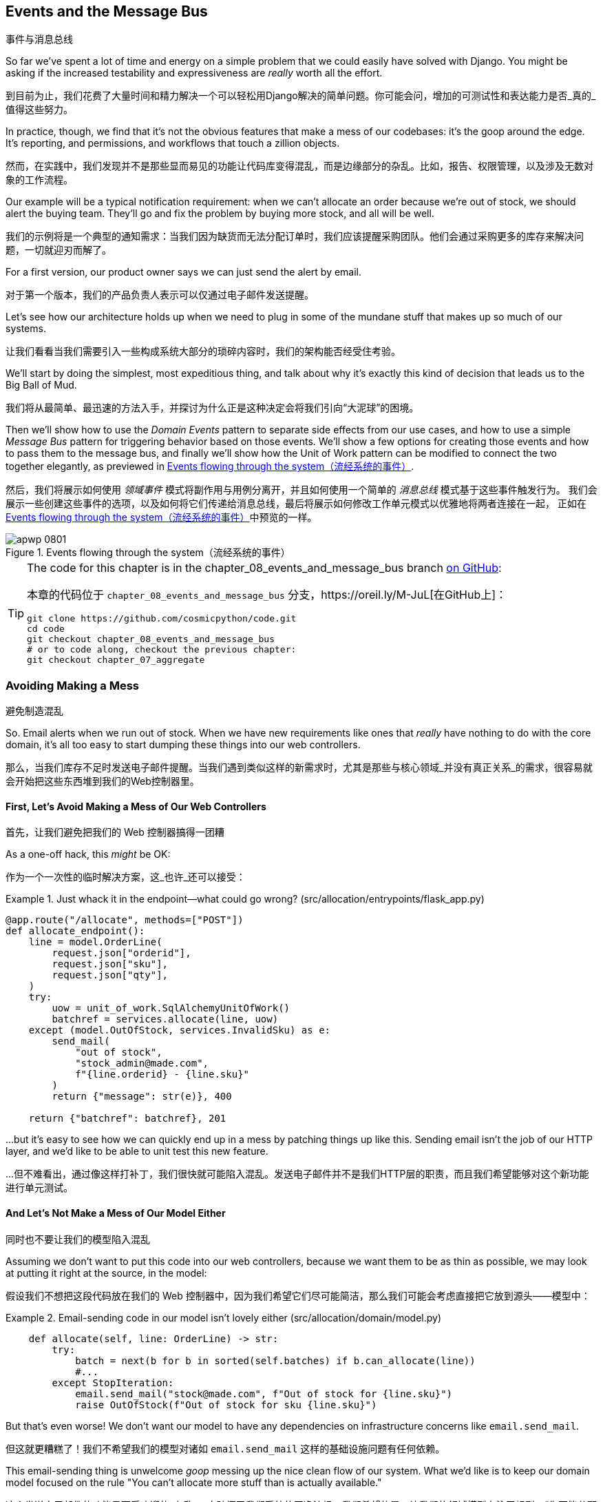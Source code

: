 [[chapter_08_events_and_message_bus]]
== Events and the Message Bus
事件与消息总线

((("events and the message bus", id="ix_evntMB")))
So far we've spent a lot of time and energy on a simple problem that we could
easily have solved with Django. You might be asking if the increased testability
and expressiveness are _really_ worth all the effort.

到目前为止，我们花费了大量时间和精力解决一个可以轻松用Django解决的简单问题。你可能会问，增加的可测试性和表达能力是否_真的_值得这些努力。

In practice, though, we find that it's not the obvious features that make a mess
of our codebases: it's the goop around the edge. It's reporting, and permissions,
and workflows that touch a zillion objects.

然而，在实践中，我们发现并不是那些显而易见的功能让代码库变得混乱，而是边缘部分的杂乱。比如，报告、权限管理，以及涉及无数对象的工作流程。

Our example will be a typical notification requirement: when we can't allocate
an order because we're out of stock, we should alert the buying team. They'll
go and fix the problem by buying more stock, and all will be well.

我们的示例将是一个典型的通知需求：当我们因为缺货而无法分配订单时，我们应该提醒采购团队。他们会通过采购更多的库存来解决问题，一切就迎刃而解了。

For a first version, our product owner says we can just send the alert by email.

对于第一个版本，我们的产品负责人表示可以仅通过电子邮件发送提醒。

Let's see how our architecture holds up when we need to plug in some of the
mundane stuff that makes up so much of our systems.

让我们看看当我们需要引入一些构成系统大部分的琐碎内容时，我们的架构能否经受住考验。

We'll start by doing the simplest, most expeditious thing, and talk about
why it's exactly this kind of decision that leads us to the Big Ball of Mud.

我们将从最简单、最迅速的方法入手，并探讨为什么正是这种决定会将我们引向“大泥球”的困境。

((("Message Bus pattern")))
((("Domain Events pattern")))
((("events and the message bus", "events flowing through the system")))
((("Unit of Work pattern", "modifying to connect domain events and message bus")))
Then we'll show how to use the _Domain Events_ pattern to separate side effects from our
use cases, and how to use a simple _Message Bus_ pattern for triggering behavior
based on those events. We'll show a few options for creating
those events and how to pass them to the message bus, and finally we'll show
how the Unit of Work pattern can be modified to connect the two together elegantly,
as previewed in <<message_bus_diagram>>.

然后，我们将展示如何使用 _领域事件_ 模式将副作用与用例分离开，并且如何使用一个简单的 _消息总线_ 模式基于这些事件触发行为。
我们会展示一些创建这些事件的选项，以及如何将它们传递给消息总线，最后将展示如何修改工作单元模式以优雅地将两者连接在一起，
正如在<<message_bus_diagram>>中预览的一样。


[[message_bus_diagram]]
.Events flowing through the system（流经系统的事件）
image::images/apwp_0801.png[]

// TODO: add before diagram for contrast (?)


[TIP]
====
The code for this chapter is in the
chapter_08_events_and_message_bus branch https://oreil.ly/M-JuL[on GitHub]:

本章的代码位于 `chapter_08_events_and_message_bus` 分支，https://oreil.ly/M-JuL[在GitHub上]：

----
git clone https://github.com/cosmicpython/code.git
cd code
git checkout chapter_08_events_and_message_bus
# or to code along, checkout the previous chapter:
git checkout chapter_07_aggregate
----
====


=== Avoiding Making a Mess
避免制造混乱

((("web controllers, sending email alerts via, avoiding")))
((("events and the message bus", "sending email alerts when out of stock", id="ix_evntMBeml")))
((("email alerts, sending when out of stock", id="ix_email")))
So. Email alerts when we run out of stock. When we have new requirements like ones that _really_ have nothing to do with the core domain, it's all too easy to
start dumping these things into our web controllers.

那么，当我们库存不足时发送电子邮件提醒。当我们遇到类似这样的新需求时，尤其是那些与核心领域_并没有真正关系_的需求，很容易就会开始把这些东西堆到我们的Web控制器里。


==== First, Let's Avoid Making a Mess of Our Web Controllers
首先，让我们避免把我们的 Web 控制器搞得一团糟

((("events and the message bus", "sending email alerts when out of stock", "avoiding messing up web controllers")))
As a one-off hack, this _might_ be OK:

作为一个一次性的临时解决方案，这_也许_还可以接受：

[[email_in_flask]]
.Just whack it in the endpoint—what could go wrong? (src/allocation/entrypoints/flask_app.py)
====
[source,python]
[role="skip"]
----
@app.route("/allocate", methods=["POST"])
def allocate_endpoint():
    line = model.OrderLine(
        request.json["orderid"],
        request.json["sku"],
        request.json["qty"],
    )
    try:
        uow = unit_of_work.SqlAlchemyUnitOfWork()
        batchref = services.allocate(line, uow)
    except (model.OutOfStock, services.InvalidSku) as e:
        send_mail(
            "out of stock",
            "stock_admin@made.com",
            f"{line.orderid} - {line.sku}"
        )
        return {"message": str(e)}, 400

    return {"batchref": batchref}, 201
----
====

...but it's easy to see how we can quickly end up in a mess by patching things up
like this. Sending email isn't the job of our HTTP layer, and we'd like to be
able to unit test this new feature.

...但不难看出，通过像这样打补丁，我们很快就可能陷入混乱。发送电子邮件并不是我们HTTP层的职责，而且我们希望能够对这个新功能进行单元测试。


==== And Let's Not Make a Mess of Our Model Either
同时也不要让我们的模型陷入混乱

((("domain model", "email sending code in, avoiding")))
((("events and the message bus", "sending email alerts when out of stock", "avoiding messing up domain model")))
Assuming we don't want to put this code into our web controllers, because
we want them to be as thin as possible, we may look at putting it right at
the source, in the model:

假设我们不想把这段代码放在我们的 Web 控制器中，因为我们希望它们尽可能简洁，那么我们可能会考虑直接把它放到源头——模型中：

[[email_in_model]]
.Email-sending code in our model isn't lovely either (src/allocation/domain/model.py)
====
[source,python]
[role="non-head"]
----
    def allocate(self, line: OrderLine) -> str:
        try:
            batch = next(b for b in sorted(self.batches) if b.can_allocate(line))
            #...
        except StopIteration:
            email.send_mail("stock@made.com", f"Out of stock for {line.sku}")
            raise OutOfStock(f"Out of stock for sku {line.sku}")
----
====

But that's even worse! We don't want our model to have any dependencies on
infrastructure concerns like `email.send_mail`.

但这就更糟糕了！我们不希望我们的模型对诸如 `email.send_mail` 这样的基础设施问题有任何依赖。

This email-sending thing is unwelcome _goop_ messing up the nice clean flow
of our system. What we'd like is to keep our domain model focused on the rule
"You can't allocate more stuff than is actually available."

这个发送电子邮件的功能是不受欢迎的_杂乱_，它破坏了我们系统的干净流畅。我们希望的是，让我们的领域模型专注于规则：“你不能分配超过实际可用的库存。”


==== Or the Service Layer!
或者用服务层！

((("service layer", "sending email alerts when out of stock, avoiding")))
((("events and the message bus", "sending email alerts when out of stock", "out of place in the service layer")))
The requirement "Try to allocate some stock, and send an email if it fails" is
an example of workflow orchestration: it's a set of steps that the system has
to follow to [.keep-together]#achieve# a goal.

需求“尝试分配一些库存，如果失败则发送一封邮件”是一个工作流编排的示例：它是一组系统必须遵循以[.keep-together]#实现#目标的步骤。

We've written a service layer to manage orchestration for us, but even here
the feature feels out of place:

我们已经编写了一个服务层来为我们管理编排，但即使在这里，这个功能也显得格格不入：

[[email_in_services]]
.And in the service layer, it's out of place (src/allocation/service_layer/services.py)
====
[source,python]
[role="non-head"]
----
def allocate(
    orderid: str, sku: str, qty: int,
    uow: unit_of_work.AbstractUnitOfWork,
) -> str:
    line = OrderLine(orderid, sku, qty)
    with uow:
        product = uow.products.get(sku=line.sku)
        if product is None:
            raise InvalidSku(f"Invalid sku {line.sku}")
        try:
            batchref = product.allocate(line)
            uow.commit()
            return batchref
        except model.OutOfStock:
            email.send_mail("stock@made.com", f"Out of stock for {line.sku}")
            raise
----
====

((("email alerts, sending when out of stock", startref="ix_email")))
((("events and the message bus", "sending email alerts when out of stock", startref="ix_evntMBeml")))
Catching an exception and reraising it? It could be worse, but it's
definitely making us unhappy. Why is it so hard to find a suitable home for
this code?

捕获一个异常然后重新抛出？这可能还不算最糟，但它确实让我们感到不快。为什么要为这段代码找到一个合适的归宿会这么困难呢？

=== Single Responsibility Principle
单一职责原则

((("single responsibility principle (SRP)")))
((("events and the message bus", "sending email alerts when out of stock", "violating the single responsibility principle")))
Really, this is a violation of the __single responsibility principle__ (SRP).footnote:[
This principle is the _S_ in https://oreil.ly/AIdSD[SOLID].]
Our use case is allocation. Our endpoint, service function, and domain methods
are all called [.keep-together]#`allocate`#, not
`allocate_and_send_mail_if_out_of_stock`.

实际上，这是违反了__单一职责原则__（SRP）。脚注：[
这个原则是https://oreil.ly/AIdSD[SOLID]中的_S_。]
我们的用例是分配。我们的端点、服务函数和领域方法都被称为[.keep-together]#`allocate`#，而不是`allocate_and_send_mail_if_out_of_stock`。

TIP: Rule of thumb: if you can't describe what your function does without using
    words like "then" or "and," you might be violating the SRP.
经验法则：如果你在描述函数的作用时无法避免使用“然后”或“和”这样的词语，那么你可能违反了单一职责原则（SRP）。

One formulation of the SRP is that each class should have only a single reason
to change. When we switch from email to SMS, we shouldn't have to update our
`allocate()` function, because that's clearly a separate responsibility.

单一职责原则（SRP）的一种表述是，每个类应该只有一个导致其变化的原因。当我们从电子邮件切换到短信时，
不应该需要更新我们的`allocate()`函数，因为这显然是一个独立的职责。

((("choreography")))
((("orchestration", "changing to choreography")))
To solve the problem, we're going to split the orchestration
into separate steps so that the different concerns don't get tangled up.footnote:[
Our tech reviewer Ed Jung likes to say that when you change from imperative flow control 
to event-based flow control, you're changing _orchestration_ into _choreography_.]
The domain model's job is to know that we're out of stock, but the responsibility
of sending an alert belongs elsewhere. We should be able to turn this feature
on or off, or to switch to SMS notifications instead, without needing to change
the rules of our domain model.

为了解决这个问题，我们准备将编排分解为独立的步骤，这样不同的关注点就不会混杂在一起。脚注：[
我们的技术审阅者Ed Jung喜欢说，当你从命令式流程控制切换到基于事件的流程控制时，你就将_编排_转换成了_协作_。]
领域模型的职责是知道我们缺货了，但发送警报的责任应该属于其他地方。我们应该能够开启或关闭此功能，或者切换到短信通知，而不需要修改领域模型的规则。

We'd also like to keep the service layer free of implementation details. We
want to apply the dependency inversion principle to notifications so that our
service layer depends on an abstraction, in the same way as we avoid depending
on the database by using a unit of work.

我们还希望让服务层不包含实现细节。我们希望将依赖反转原则应用于通知，
这样我们的服务层就依赖于一个抽象，就像我们通过使用工作单元（unit of work）来避免依赖数据库一样。


=== All Aboard the Message Bus!
全员登上消息总线！

The patterns we're going to introduce here are _Domain Events_ and the _Message Bus_.
We can implement them in a few ways, so we'll show a couple before settling on
the one we like most.

我们将在这里介绍的模式是_领域事件_和_消息总线_。它们可以通过几种方式实现，因此我们会先展示几个实现方式，然后再确定我们最喜欢的那一个。

// TODO: at this point the message bus is really just a dispatcher.  could also mention
// pubsub.  once we get a queue, it's more justifiably a bus


==== The Model Records Events
模型记录事件

((("events and the message bus", "recording events")))
First, rather than being concerned about emails, our model will be in charge of
recording _events_—facts about things that have happened. We'll use a message
bus to respond to events and invoke a new operation.

首先，我们的模型不再关注电子邮件，而是负责记录_事件_——即已经发生的事实。我们将使用消息总线来响应这些事件并触发新的操作。


==== Events Are Simple Dataclasses
事件是简单的数据类

((("dataclasses", "events")))
((("events and the message bus", "events as simple dataclasses")))
An _event_ is a kind of _value object_. Events don't have any behavior, because
they're pure data structures. We always name events in the language of the
domain, and we think of them as part of our domain model.

_事件_是一种_值对象_。事件没有任何行为，因为它们是纯数据结构。我们总是用领域的语言为事件命名，并将它们视为领域模型的一部分。

We could store them in _model.py_, but we may as well keep them in their own file
 (this might be a good time to consider refactoring out a directory called
_domain_ so that we have _domain/model.py_ and _domain/events.py_):

我们可以将它们存储在 _model.py_ 中，但不妨将它们放在单独的文件中（此时，可以考虑重构出一个名为 _domain_ 的目录，
这样我们就有了 _domain/model.py_ 和 _domain/events.py_）：

[role="nobreakinside less_space"]
[[events_dot_py]]
.Event classes (src/allocation/domain/events.py)
====
[source,python]
----
from dataclasses import dataclass


class Event:  #<1>
    pass


@dataclass
class OutOfStock(Event):  #<2>
    sku: str
----
====


<1> Once we have a number of events, we'll find it useful to have a parent
    class that can store common attributes. It's also useful for type
    hints in our message bus, as you'll see shortly.
当我们有多个事件时，会发现拥有一个父类来存储通用属性是很有用的。此外，这对于在消息总线中的类型提示也很有帮助，稍后你会看到这一点。

<2> `dataclasses` are great for domain events too.
`dataclasses` 对于领域事件也非常出色。



==== The Model Raises Events
模型触发事件

((("events and the message bus", "domain model raising events")))
((("domain model", "raising events")))
When our domain model records a fact that happened, we say it _raises_ an event.

当我们的领域模型记录一个发生的事实时，我们称其为_触发_一个事件。

((("aggregates", "testing Product object to raise events")))
Here's what it will look like from the outside; if we ask `Product` to allocate
but it can't, it should _raise_ an event:

从外部来看，它会是这样的：如果我们请求 `Product` 分配库存但失败了，它应该_触发_一个事件：


[[test_raising_event]]
.Test our aggregate to raise events (tests/unit/test_product.py)
====
[source,python]
----
def test_records_out_of_stock_event_if_cannot_allocate():
    batch = Batch("batch1", "SMALL-FORK", 10, eta=today)
    product = Product(sku="SMALL-FORK", batches=[batch])
    product.allocate(OrderLine("order1", "SMALL-FORK", 10))

    allocation = product.allocate(OrderLine("order2", "SMALL-FORK", 1))
    assert product.events[-1] == events.OutOfStock(sku="SMALL-FORK")  #<1>
    assert allocation is None
----
====

<1> Our aggregate will expose a new attribute called `.events` that will contain
    a list of facts about what has happened, in the form of `Event` objects.
我们的聚合将公开一个名为 `.events` 的新属性，该属性将以 `Event` 对象的形式包含一个关于已发生事实的列表。

Here's what the model looks like on the inside:

以下是模型的内部实现：


[[domain_event]]
.The model raises a domain event (src/allocation/domain/model.py)
====
[source,python]
[role="non-head"]
----
class Product:
    def __init__(self, sku: str, batches: List[Batch], version_number: int = 0):
        self.sku = sku
        self.batches = batches
        self.version_number = version_number
        self.events = []  # type: List[events.Event]  #<1>

    def allocate(self, line: OrderLine) -> str:
        try:
            #...
        except StopIteration:
            self.events.append(events.OutOfStock(line.sku))  #<2>
            # raise OutOfStock(f"Out of stock for sku {line.sku}")  #<3>
            return None
----
====

<1> Here's our new `.events` attribute in use.
以下是我们使用新的 `.events` 属性的示例。

<2> Rather than invoking some email-sending code directly, we record those
    events at the place they occur, using only the language of the domain.
我们并没有直接调用发送电子邮件的代码，而是在事件发生的地方记录这些事件，仅使用领域的语言来描述。

<3> We're also going to stop raising an exception for the out-of-stock
    case. The event will do the job the exception was doing.
我们还将停止在缺货情况下抛出异常。事件将完成之前由异常承担的任务。



NOTE: We're actually addressing a code smell we had until now, which is that we were
    https://oreil.ly/IQB51[using
    exceptions for control flow]. In general, if you're implementing domain
    events, don't raise exceptions to describe the same domain concept.
    As you'll see later when we handle events in the Unit of Work pattern, it's
    confusing to have to reason about events and exceptions together.
    ((("control flow, using exceptions for")))
    ((("exceptions", "using for control flow")))
实际上，我们正在解决之前存在的一种代码异味，也就是我们 https://oreil.ly/IQB51[用异常来控制流程]。通常来说，如果你正在实现领域事件，
不要通过抛出异常来描述相同的领域概念。正如你稍后会在处理工作单元模式中的事件时看到的那样，同时考虑事件和异常是令人困惑的。



==== The Message Bus Maps Events to Handlers
消息总线将事件映射到处理器

((("message bus", "mapping events to handlers")))
((("events and the message bus", "message bus mapping events to handlers")))
((("publish-subscribe system", "message bus as", "handlers subscribed to receive events")))
A message bus basically says, "When I see this event, I should invoke the following
handler function." In other words, it's a simple publish-subscribe system.
Handlers are _subscribed_ to receive events, which we publish to the bus. It
sounds harder than it is, and we usually implement it with a dict:

消息总线的基本作用是，“当我看到这个事件时，我应该调用以下处理器函数。” 换句话说，它是一个简单的发布-订阅系统。处理器_订阅_接收事件，
而我们将事件发布到总线中。这听起来比实际要复杂，而我们通常用一个字典来实现它：

[[messagebus]]
.Simple message bus (src/allocation/service_layer/messagebus.py)
====
[source,python]
----
def handle(event: events.Event):
    for handler in HANDLERS[type(event)]:
        handler(event)


def send_out_of_stock_notification(event: events.OutOfStock):
    email.send_mail(
        "stock@made.com",
        f"Out of stock for {event.sku}",
    )


HANDLERS = {
    events.OutOfStock: [send_out_of_stock_notification],
}  # type: Dict[Type[events.Event], List[Callable]]
----
====

NOTE: Note that the message bus as implemented doesn't give us concurrency because
    only one handler will run at a time. Our objective isn't to support
    parallel threads but to separate tasks conceptually, and to keep each UoW
    as small as possible. This helps us to understand the codebase because the
    "recipe" for how to run each use case is written in a single place. See the
    following sidebar.
    ((("concurrency", "not provided by message bus implementation")))
请注意，目前实现的消息总线并不支持并发，因为一次只能运行一个处理器。我们的目标并不是支持并行线程，而是从概念上分离任务，
并尽可能让每个工作单元（UoW）保持小巧。这有助于我们理解代码库，因为每个用例的“运行步骤”都集中记录在一个地方。请参阅以下侧边栏。

[role="nobreakinside less_space"]
[[celery_sidebar]]
.Is This Like Celery?
*******************************************************************************
((("message bus", "Celery and")))
_Celery_ is a popular tool in the Python world for deferring self-contained
chunks of work to an asynchronous task queue.((("Celery tool"))) The message bus we're
presenting here is very different, so the short answer to the above question is no; our message bus
has more in common with an Express.js app, a UI event loop, or an actor framework.

_Celery_ 是 _Python_ 领域中一个流行的工具，用于将独立的工作块推送到异步任务队列中。((("Celery 工具"))) 我们在这里介绍的消息总线与它非常不同，所以对于上面问题的简短回答是“不”；我们的消息总线更类似于 Express.js 应用程序、UI 事件循环或 actor 框架。
// TODO: this "more in common with" line is not super-helpful atm.  maybe onclick callbacks in js would be a more helpful example

((("external events")))
If you do have a requirement for moving work off the main thread, you
can still use our event-based metaphors, but we suggest you
use _external events_ for that. There's more discussion in
<<chapter_11_external_events_tradeoffs>>, but essentially, if you
implement a way of persisting events to a centralized store, you
can subscribe other containers or other microservices to them. Then
that same concept of using events to separate responsibilities
across units of work within a single process/service can be extended across
multiple processes--which may be different containers within the same
service, or totally different microservices.

如果你确实有将工作从主线程移出的需求，你仍然可以使用我们基于事件的比喻，不过我们建议你为此使用_外部事件_。
关于这一点，在<<chapter_11_external_events_tradeoffs>>中有更多讨论，但关键在于，如果你实现了一种将事件持久化到集中存储的方法，
就可以让其他容器或其他微服务订阅这些事件。然后，那种在单个进程/服务内使用事件来分离工作单元间职责的概念，
就可以扩展到多个进程中——这些进程可以是同一服务中的不同容器，也可以是完全不同的微服务。

If you follow us in this approach, your API for distributing tasks
is your event [.keep-together]##classes—##or a JSON representation of them. This allows
you a lot of flexibility in who you distribute tasks to; they need not
necessarily be Python services. Celery's API for distributing tasks is
essentially "function name plus arguments," which is more restrictive,
and Python-only.

如果你按照我们的这种方法，你用于分发任务的API就是你的事件[.keep-together]##类##——或者是它们的JSON表示形式。
这为你在分发任务的对象上提供了很大的灵活性；这些对象不一定非得是 _Python_ 服务。而 _Celery_ 用于分发任务的API本质上是“函数名称加参数”，
这种方法更具限制性，并且仅限于 _Python_。

*******************************************************************************


=== Option 1: The Service Layer Takes Events from the Model and Puts Them on the Message Bus
选项 1：服务层从模型中获取事件并将其放置到消息总线上

((("domain model", "events from, passing to message bus in service layer")))
((("message bus", "service layer with explicit message bus")))
((("service layer", "taking events from model and putting them on message bus")))
((("events and the message bus", "service layer with explicit message bus")))
((("publish-subscribe system", "message bus as", "publishing step")))
Our domain model raises events, and our message bus will call the right
handlers whenever an event happens. Now all we need is to connect the two. We
need something to catch events from the model and pass them to the message
bus--the _publishing_ step.

我们的领域模型触发事件，而我们的消息总线将在事件发生时调用相应的处理器。现在我们只需要将两者连接起来。
我们需要某种机制来捕获模型中的事件并将其传递到消息总线——这是_发布_的步骤。

The simplest way to do this is by adding some code into our service layer:

最简单的方式是在我们的服务层中添加一些代码：

[[service_talks_to_messagebus]]
.The service layer with an explicit message bus (src/allocation/service_layer/services.py)
====
[source,python]
[role="non-head"]
----
from . import messagebus
...

def allocate(
    orderid: str, sku: str, qty: int,
    uow: unit_of_work.AbstractUnitOfWork,
) -> str:
    line = OrderLine(orderid, sku, qty)
    with uow:
        product = uow.products.get(sku=line.sku)
        if product is None:
            raise InvalidSku(f"Invalid sku {line.sku}")
        try:  #<1>
            batchref = product.allocate(line)
            uow.commit()
            return batchref
        finally:  #<1>
            messagebus.handle(product.events)  #<2>
----
====

<1> We keep the `try/finally` from our ugly earlier implementation (we haven't
    gotten rid of _all_ exceptions yet, just `OutOfStock`).
我们保留了之前丑陋实现中的 `try/finally`（我们还没有完全去掉_所有_异常，只是移除了 `OutOfStock`）。

<2> But now, instead of depending directly on an email infrastructure,
    the service layer is just in charge of passing events from the model
    up to the message bus.
但现在，服务层不再直接依赖于电子邮件基础设施，而只是负责将模型中的事件传递到消息总线上。

That already avoids some of the ugliness that we had in our naive
implementation, and we have several systems that work like this one, in which the
service layer explicitly collects events from aggregates and passes them to
the message bus.

这已经避免了我们在原始实现中遇到的一些丑陋之处，而且我们有多个类似的系统，其中服务层明确地从聚合中收集事件并将它们传递到消息总线。


=== Option 2: The Service Layer Raises Its Own Events
选项 2：服务层触发自己的事件

((("service layer", "raising its own events")))
((("events and the message bus", "service layer raising its own events")))
((("message bus", "service layer raising events and calling messagebus.handle")))
Another variant on this that we've used is to have the service layer
in charge of creating and raising events directly, rather than having them
raised by the domain model:

我们使用过的另一种变体是让服务层直接负责创建和触发事件，而不是由领域模型触发事件：


[[service_layer_raises_events]]
.Service layer calls messagebus.handle directly (src/allocation/service_layer/services.py)
====
[source,python]
[role="skip"]
----
def allocate(
    orderid: str, sku: str, qty: int,
    uow: unit_of_work.AbstractUnitOfWork,
) -> str:
    line = OrderLine(orderid, sku, qty)
    with uow:
        product = uow.products.get(sku=line.sku)
        if product is None:
            raise InvalidSku(f"Invalid sku {line.sku}")
        batchref = product.allocate(line)
        uow.commit() #<1>

        if batchref is None:
            messagebus.handle(events.OutOfStock(line.sku))
        return batchref
----
====

<1> As before, we commit even if we fail to allocate because the code is simpler this way
    and it's easier to reason about: we always commit unless something goes
    wrong. Committing when we haven't changed anything is safe and keeps the
    code uncluttered.

和以前一样，即使分配失败我们也会提交，因为这样代码更简单且更易于理解：除非出问题，否则我们总是提交。
当没有更改任何内容时提交是安全的，同时也能保持代码简洁。

Again, we have applications in production that implement the pattern in this
way.  What works for you will depend on the particular trade-offs you face, but
we'd like to show you what we think is the most elegant solution, in which we
put the unit of work in charge of collecting and raising events.

同样，我们也有一些生产中的应用程序是以这种方式实现该模式的。对你来说，哪种方法有效取决于你所面临的具体权衡，
但我们想向你展示我们认为最优雅的解决方案，其中我们将工作单元（unit of work）负责收集和触发事件。


=== Option 3: The UoW Publishes Events to the Message Bus
选项 3：工作单元（UoW）将事件发布到消息总线

((("message bus", "Unit of Work publishing events to")))
((("events and the message bus", "UoW publishes events to message bus")))
((("Unit of Work pattern", "UoW publishing events to message bus")))
The UoW already has a `try/finally`, and it knows about all the aggregates
currently in play because it provides access to the repository. So it's
a good place to spot events and pass them to the message bus:

工作单元（UoW）已经有了一个 `try/finally`，并且它了解当前正在使用的所有聚合，因为它提供了对仓储的访问。
因此，它是捕捉事件并将它们传递到消息总线的一个好位置：


[[uow_with_messagebus]]
.The UoW meets the message bus (src/allocation/service_layer/unit_of_work.py)
====
[source,python]
----
class AbstractUnitOfWork(abc.ABC):
    ...

    def commit(self):
        self._commit()  #<1>
        self.publish_events()  #<2>

    def publish_events(self):  #<2>
        for product in self.products.seen:  #<3>
            while product.events:
                event = product.events.pop(0)
                messagebus.handle(event)

    @abc.abstractmethod
    def _commit(self):
        raise NotImplementedError

...

class SqlAlchemyUnitOfWork(AbstractUnitOfWork):
    ...

    def _commit(self):  #<1>
        self.session.commit()
----
====

<1> We'll change our commit method to require a private `._commit()`
    method from subclasses.
我们将修改提交方法，使其需要子类实现一个私有的 `._commit()` 方法。

<2> After committing, we run through all the objects that our
    repository has seen and pass their events to the message bus.
在提交之后，我们会遍历仓储中所有被访问过的对象，并将它们的事件传递到消息总线。

<3> That relies on the repository keeping track of aggregates that have been loaded
    using a new attribute, `.seen`, as you'll see in the next listing.
    ((("repositories", "repository keeping track of aggregates passing through it")))
    ((("aggregates", "repository keeping track of aggregates passing through it")))
这依赖于仓储通过一个新属性 `.seen` 来跟踪已加载的聚合对象，正如你将在接下来的代码示例中看到的。

NOTE: Are you wondering what happens if one of the
    handlers fails?  We'll discuss error handling in detail in <<chapter_10_commands>>.
你是否在想，如果某个处理器失败会发生什么？我们将在 <<chapter_10_commands>> 中详细讨论错误处理。


//IDEA: could change ._commit() to requiring super().commit()


[[repository_tracks_seen]]
.Repository tracks aggregates that pass through it (src/allocation/adapters/repository.py)
====
[source,python]
----
class AbstractRepository(abc.ABC):
    def __init__(self):
        self.seen = set()  # type: Set[model.Product]  #<1>

    def add(self, product: model.Product):  #<2>
        self._add(product)
        self.seen.add(product)

    def get(self, sku) -> model.Product:  #<3>
        product = self._get(sku)
        if product:
            self.seen.add(product)
        return product

    @abc.abstractmethod
    def _add(self, product: model.Product):  #<2>
        raise NotImplementedError

    @abc.abstractmethod  #<3>
    def _get(self, sku) -> model.Product:
        raise NotImplementedError


class SqlAlchemyRepository(AbstractRepository):
    def __init__(self, session):
        super().__init__()
        self.session = session

    def _add(self, product):  #<2>
        self.session.add(product)

    def _get(self, sku):  #<3>
        return self.session.query(model.Product).filter_by(sku=sku).first()
----
====

<1> For the UoW to be able to publish new events, it needs to be able to ask
    the repository for which `Product` objects have been used during this session.
    We use a `set` called `.seen` to store them. That means our implementations
    need to call +++<code>super().__init__()</code>+++.
    ((("super function")))
为了让工作单元（UoW）能够发布新的事件，它需要能够从仓储中获取出在哪个 `Product` 对象在本次会话中被使用过。
我们使用一个名为 `.seen` 的 `set` 来存储这些对象。这意味着我们的实现需要调用 +++<code>super().__init__()</code>+++。

<2> The parent `add()` method adds things to `.seen`, and now requires subclasses
    to implement `._add()`.
父类的 `add()` 方法会将对象添加到 `.seen` 中，并且现在要求子类实现 `._add()` 方法。

<3> Similarly, `.get()` delegates to a `._get()` function, to be implemented by
    subclasses, in order to capture objects seen.
类似地，`.get()` 委托给一个 `._get()` 函数，由子类实现，以便捕获被访问过的对象。


NOTE: The use of pass:[<code><em>._underscorey()</em></code>] methods and subclassing is definitely not
    the only way you could implement these patterns. Have a go at the
    <<get_rid_of_commit,"Exercise for the Reader">> in this chapter and experiment
    with some alternatives.
使用 pass:[<code><em>._underscorey()</em></code>] 方法和子类化绝对不是实现这些模式的唯一方法。
试着完成本章中的 <<get_rid_of_commit,"读者练习">>，并尝试一些替代方案。

After the UoW and repository collaborate in this way to automatically keep
track of live objects and process their events, the service layer can be
totally free of event-handling concerns:
((("service layer", "totally free of event handling concerns")))

在工作单元（UoW）和仓储以这种方式协作，自动跟踪活动对象并处理它们的事件之后，服务层就可以完全摆脱事件处理的事务：

[[services_clean]]
.Service layer is clean again (src/allocation/service_layer/services.py)
====
[source,python]
----
def allocate(
    orderid: str, sku: str, qty: int,
    uow: unit_of_work.AbstractUnitOfWork,
) -> str:
    line = OrderLine(orderid, sku, qty)
    with uow:
        product = uow.products.get(sku=line.sku)
        if product is None:
            raise InvalidSku(f"Invalid sku {line.sku}")
        batchref = product.allocate(line)
        uow.commit()
        return batchref
----
====

((("super function", "tweaking fakes in service layer to call")))
((("service layer", "tweaking fakes in to call super and implement underscorey methods")))
((("faking", "tweaking fakes in service layer to call super and implement underscorey methods")))
((("underscorey methods", "tweaking fakes in service layer to implement")))
We do also have to remember to change the fakes in the service layer and make them
call `super()` in the right places, and to implement underscorey methods, but the
changes are minimal:

我们还需要记住修改服务层中的虚拟实现（fakes），确保在正确的位置调用 `super()`，
并实现那些以下划线开头的方法（underscorey methods），不过这些更改是很小的：


[[services_tests_ugly_fake_messagebus]]
.Service-layer fakes need tweaking (tests/unit/test_services.py)
====
[source,python]
----
class FakeRepository(repository.AbstractRepository):
    def __init__(self, products):
        super().__init__()
        self._products = set(products)

    def _add(self, product):
        self._products.add(product)

    def _get(self, sku):
        return next((p for p in self._products if p.sku == sku), None)

...

class FakeUnitOfWork(unit_of_work.AbstractUnitOfWork):
    ...

    def _commit(self):
        self.committed = True

----
====

[role="nobreakinside less_space"]
[[get_rid_of_commit]]
.Exercise for the Reader（读者练习）
******************************************************************************

((("inheritance, avoiding use of with wrapper class")))
((("underscorey methods", "avoiding by implementing TrackingRepository wrapper class")))
((("composition over inheritance in TrackingRepository wrapper class")))
((("repositories", "TrackerRepository wrapper class")))
Are you finding all those `._add()` and `._commit()` methods "super-gross," in
the words of our beloved tech reviewer Hynek? Does it "make you want to beat
Harry around the head with a plushie snake"? Hey, our code listings are
only meant to be examples, not the perfect solution! Why not go see if you
can do better?

你是否觉得所有那些 `._add()` 和 `._commit()` 方法“超级恶心”？正如我们尊敬的技术审阅者 Hynek 所说的那样，
它是否“让你想拿一条软绵绵的玩具蛇去揍 Harry 一顿”？嘿，我们的代码示例仅仅是为了演示，而不是完美的解决方案！为什么不去看看你是否能做得更好呢？

One _composition over inheritance_ way to go would be to implement a
wrapper class:

一种采用_组合优于继承_的方式是实现一个包装类：

[[tracking_repo_wrapper]]
.A wrapper adds functionality and then delegates (src/adapters/repository.py)
====
[source,python]
[role="skip"]
----
class TrackingRepository:
    seen: Set[model.Product]

    def __init__(self, repo: AbstractRepository):
        self.seen = set()  # type: Set[model.Product]
        self._repo = repo

    def add(self, product: model.Product):  #<1>
        self._repo.add(product)  #<1>
        self.seen.add(product)

    def get(self, sku) -> model.Product:
        product = self._repo.get(sku)
        if product:
            self.seen.add(product)
        return product
----
====

<1> By wrapping the repository, we can call the actual `.add()`
    and `.get()` methods, avoiding weird underscorey methods.
通过包装仓储，我们可以调用实际的 `.add()` 和 `.get()` 方法，从而避免使用那些奇怪的以下划线开头的方法。

((("Unit of Work pattern", "getting rid of underscorey methods in UoW class")))
See if you can apply a similar pattern to our UoW class in
order to get rid of those Java-y `_commit()` methods too. You can find the code
on https://github.com/cosmicpython/code/tree/chapter_08_events_and_message_bus_exercise[GitHub].

试试看能否将类似的模式应用到我们的 UoW 类中，从而去掉那些有点像 Java 风格的 `_commit()` 方法。
你可以在 https://github.com/cosmicpython/code/tree/chapter_08_events_and_message_bus_exercise[GitHub] 找到对应的代码。

((("abstract base classes (ABCs)", "switching to typing.Protocol")))
Switching all the ABCs to `typing.Protocol` is a good way to force yourself to
avoid using inheritance. Let us know if you come up with something nice!

将所有的抽象基类（ABCs）切换为 `typing.Protocol` 是一个很好的方法，可以迫使你避免使用继承。如果你想出了一些不错的方案，请告诉我们！
******************************************************************************

You might be starting to worry that maintaining these fakes is going to be a
maintenance burden. There's no doubt that it is work, but in our experience
it's not a lot of work. Once your project is up and running, the interface for
your repository and UoW abstractions really don't change much. And if you're
using ABCs, they'll help remind you when things get out of sync.

你可能开始担心维护这些虚拟实现（fakes）会成为一个维护负担。毫无疑问，这确实需要一些工作，但根据我们的经验，这并不会耗费太多精力。
一旦你的项目启动并运行起来，仓储和工作单元（UoW）抽象的接口实际上变化不大。而且，如果你使用抽象基类（ABCs），它们会在接口不同步时提醒你。

=== Wrap-Up
总结

Domain events give us a way to handle workflows in our system. We often find,
listening to our domain experts, that they express requirements in a causal or
temporal way—for example, "When we try to allocate stock but there's none
available, then we should send an email to the buying team."

领域事件为我们提供了一种方式来处理系统中的工作流。我们经常发现，倾听领域专家时，他们会以因果或时间顺序的方式表达需求——例如，
“当我们尝试分配库存但没有库存可用时，我们应该向采购团队发送一封电子邮件。”

The magic words "When X, then Y" often tell us about an event that we can make
concrete in our system. Treating events as first-class things in our model helps
us make our code more testable and observable, and it helps isolate concerns.

“当 X，然后 Y”这样的魔法词语通常暗示我们可以在系统中实现的一个事件。在模型中将事件视为一等公民有助于我们使代码更加可测试和可观察，
同时也有助于隔离关注点。

((("message bus", "pros and cons or trade-offs")))
((("events and the message bus", "pros and cons or trade-offs")))
And <<chapter_08_events_and_message_bus_tradeoffs>> shows the trade-offs as we
see them.

而 <<chapter_08_events_and_message_bus_tradeoffs>> 展示了我们所看到的权衡。

[[chapter_08_events_and_message_bus_tradeoffs]]
[options="header"]
.Domain events: the trade-offs（领域事件：权衡分析）
|===
|Pros（优点）|Cons（缺点）
a|
* A message bus gives us a nice way to separate responsibilities when we have
  to take multiple actions in response to a request.
当我们需要对一个请求采取多个动作时，消息总线为我们提供了一种很好的方式来分离职责。

* Event handlers are nicely decoupled from the "core" application logic,
  making it easy to change their implementation later.
事件处理器与“核心”应用逻辑很好地解耦，这使得以后更改其实现变得容易。

* Domain events are a great way to model the real world, and we can use them
  as part of our business language when modeling with stakeholders.
领域事件是建模现实世界的一种绝佳方式，在与利益相关者进行建模时，我们可以将它们作为业务语言的一部分使用。

a|

* The message bus is an additional thing to wrap your head around; the implementation
  in which the unit of work raises events for us is _neat_ but also magic. It's not
  obvious when we call `commit` that we're also going to go and send email to
  people.
消息总线是一个需要额外理解的组件；让工作单元为我们触发事件的实现方式虽然很_巧妙_，但也有些“魔法”感。当我们调用 `commit` 时，
并不直观地让人联想到我们还会去给人们发送电子邮件。

* What's more, that hidden event-handling code executes _synchronously_,
  meaning your service-layer function
  doesn't finish until all the handlers for any events are finished. That
  could cause unexpected performance problems in your web endpoints
  (adding asynchronous processing is possible but makes things even _more_ confusing).
  ((("synchronous execution of event-handling code")))
此外，这些隐藏的事件处理代码是_同步_执行的，这意味着你的服务层函数在任何事件的所有处理器完成之前都不会结束。
这可能会在你的 Web 端点中引发意想不到的性能问题（添加异步处理是可能的，但会让事情变得更加_复杂_）。

* More generally, event-driven workflows can be confusing because after things
  are split across a chain of multiple handlers, there is no single place
  in the system where you can understand how a request will be fulfilled.
更普遍地说，事件驱动的工作流可能会令人困惑，因为当处理被分散到多个处理器链中后，系统中就没有一个单一的位置可以让你清楚地了解一个请求是如何被完成的。

* You also open yourself up to the possibility of circular dependencies between your
  event handlers, and infinite loops.
  ((("dependencies", "circular dependencies between event handlers")))
  ((("events and the message bus", startref="ix_evntMB")))
你还可能会面临事件处理器之间出现循环依赖和无限循环的风险。

a|
|===

((("aggregates", "changing multiple aggregates in a request")))
Events are useful for more than just sending email, though. In <<chapter_07_aggregate>> we
spent a lot of time convincing you that you should define aggregates, or
boundaries where we guarantee consistency. People often ask, "What
should I do if I need to change multiple aggregates as part of a request?" Now
we have the tools we need to answer that question.

不过，事件的用途远不限于发送电子邮件。在 <<chapter_07_aggregate>> 中，我们花费了大量时间来说服你应该定义聚合，
或者说定义那些我们可以保证一致性的边界。人们经常会问，“如果我需要在一个请求中修改多个聚合，我该怎么办？” 现在我们有了回答这个问题所需的工具。

If we have two things that can be transactionally isolated (e.g., an order and a
[.keep-together]#product#), then we can make them _eventually consistent_ by using events. When an
order is canceled, we should find the products that were allocated to it
and remove the [.keep-together]#allocations#.

如果我们有两个可以在事务上隔离的对象（例如，一个订单和一个[.keep-together]#产品#），那么我们可以通过使用事件使它们_最终一致_。
当一个订单被取消时，我们应该找到分配给它的产品并移除这些[.keep-together]#分配#。

[role="nobreakinside less_space"]
.Domain Events and the Message Bus Recap（领域事件和消息总线总结）
*****************************************************************
((("events and the message bus", "domain events and message bus recap")))
((("message bus", "recap")))

Events can help with the single responsibility principle（事件可以帮助贯彻单一职责原则）::
    Code gets tangled up when we mix multiple concerns in one place. Events can
    help us to keep things tidy by separating primary use cases from secondary
    ones.
    We also use events for communicating between aggregates so that we don't
    need to run long-running transactions that lock against multiple tables.
当我们将多个关注点混杂在一起时，代码就会变得复杂。事件可以通过将主要用例与次要用例分离来帮助我们保持代码简洁。
我们还使用事件在聚合之间进行通信，这样就不需要运行会锁定多个表的长时间事务。

A message bus routes messages to handlers（消息总线将消息路由到处理器）::
    You can think of a message bus as a dict that maps from events to their
    consumers. It doesn't "know" anything about the meaning of events; it's just
    a piece of dumb infrastructure for getting messages around the system.
你可以将消息总线看作一个从事件映射到其消费者的字典。它并不“了解”事件的含义；它只是一个将消息在系统中分发的简单基础设施。

Option 1: Service layer raises events and passes them to message bus（选项 1：服务层触发事件并将其传递到消息总线）::
    The simplest way to start using events in your system is to raise them from
    handlers by calling `bus.handle(some_new_event)` after you commit your
    unit of work.
    ((("service layer", "raising events and passing them to message bus")))
在系统中开始使用事件的最简单方法是从处理器中触发它们，即在提交工作单元后调用 `bus.handle(some_new_event)`。

Option 2: Domain model raises events, service layer passes them to message bus（选项 2：领域模型触发事件，服务层将它们传递到消息总线）::
    The logic about when to raise an event really should live with the model, so
    we can improve our system's design and testability by raising events from
    the domain model. It's easy for our handlers to collect events off the model
    objects after `commit` and pass them to the bus.
    ((("domain model", "raising events and service layer passing them to message bus")))
关于何时触发事件的逻辑确实应该存在于模型中，因此通过从领域模型触发事件，我们可以改进系统的设计和测试性。在 `commit` 之后，
处理器可以很容易地从模型对象中收集事件并将它们传递到消息总线。

Option 3: UoW collects events from aggregates and passes them to message bus（选项 3：工作单元从聚合中收集事件并将它们传递到消息总线）::
    Adding `bus.handle(aggregate.events)` to every handler is annoying, so we
    can tidy up by making our unit of work responsible for raising events that
    were raised by loaded objects.
    This is the most complex design and might rely on ORM magic, but it's clean
    and easy to use once it's set up.
    ((("aggregates", "UoW collecting events from and passing them to message bus")))
    ((("Unit of Work pattern", "UoW collecting events from aggregates and passing them to message bus")))
在每个处理器中添加 `bus.handle(aggregate.events)` 会很繁琐，因此我们可以通过让工作单元（UoW）负责触发由已加载对象触发的事件来简化流程。
虽然这是最复杂的设计，并且可能依赖于 ORM 的一些“魔法”，但一旦设置完成，它就会非常简洁且易于使用。

*****************************************************************

In <<chapter_09_all_messagebus>>, we'll look at this idea in more
detail as we build a more complex workflow with our new message bus.

在 <<chapter_09_all_messagebus>> 中，我们将更详细地探讨这个想法，并使用我们的新消息总线构建一个更复杂的工作流。
